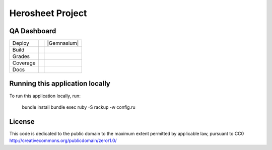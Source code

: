 Herosheet Project
===================

QA Dashboard
------------
+----------+-----------------+-------------------+
| Deploy   | |Heroku Status| | |Gemnasium|       |
+----------+-----------------+-------------------+
| Build    | |Travis Status| | |CircleCi Status| |
+----------+-----------------+-------------------+
| Grades   | |Code Climate|  | |Codacy Badge|    |
+----------+-----------------+-------------------+
| Coverage | |Test Coverage| | |Codacy Coverage| |
+----------+-----------------+-------------------+
| Docs     | |Inline docs|   | |Documentation|   |
+----------+-----------------+-------------------+

.. |Travis Status| image:: https://travis-ci.org/borja/herobravo.svg?branch=master
   :target: https://travis-ci.org/borja/herobravo
.. |Dependencies| image:: https://gemnasium.com/Borja/herobravo.svg
   :target: https://gemnasium.com/Borja/herobravo
.. |Heroku Status| image:: http://heroku-badge.herokuapp.com/?app=herosheet&style=flat
   :target: http://herosheet.herokuapp.com/
.. |Code Climate| image:: https://codeclimate.com/github/borja/herobravo/badges/gpa.svg
   :target: https://codeclimate.com/github/borja/herobravo
.. |Codacy Badge| image:: https://api.codacy.com/project/badge/Grade/f2559f1e733d4a4c854fdcc84804c047
   :target: https://www.codacy.com/app/borja/herobravo?utm_source=github.com&amp;utm_medium=referral&amp;utm_content=borja/herobravo&amp;utm_campaign=Badge_Grade
.. |Test Coverage| image:: https://codeclimate.com/github/borja/herobravo/badges/coverage.svg
   :target: https://codeclimate.com/github/borja/herobravo/coverage
.. |Codacy Coverage| image:: https://api.codacy.com/project/badge/Coverage/f2559f1e733d4a4c854fdcc84804c047
   :target: https://www.codacy.com/app/borja/herobravo?utm_source=github.com&amp;utm_medium=referral&amp;utm_content=borja/herobravo&amp;utm_campaign=Badge_Coverage
.. |Inline docs| image:: http://inch-ci.org/github/borja/herobravo.svg
   :target: http://inch-ci.org/github/borja/herobravo
.. |Documentation| image:: https://readthedocs.org/projects/herobravo/badge/?version=latest
   :target: http://herobravo.readthedocs.io/es/latest/?badge=latest
.. |CircleCi Status| image:: https://circleci.com/gh/borja/herobravo.svg?style=shield
   :target: https://circleci.com/gh/borja/herobravo


Running this application locally
----------------------------------
To run this application locally, run:

	bundle install
	bundle exec ruby -S rackup -w config.ru

License
-------
This code is dedicated to the public domain to the maximum extent
permitted by applicable law, pursuant to CC0
http://creativecommons.org/publicdomain/zero/1.0/
